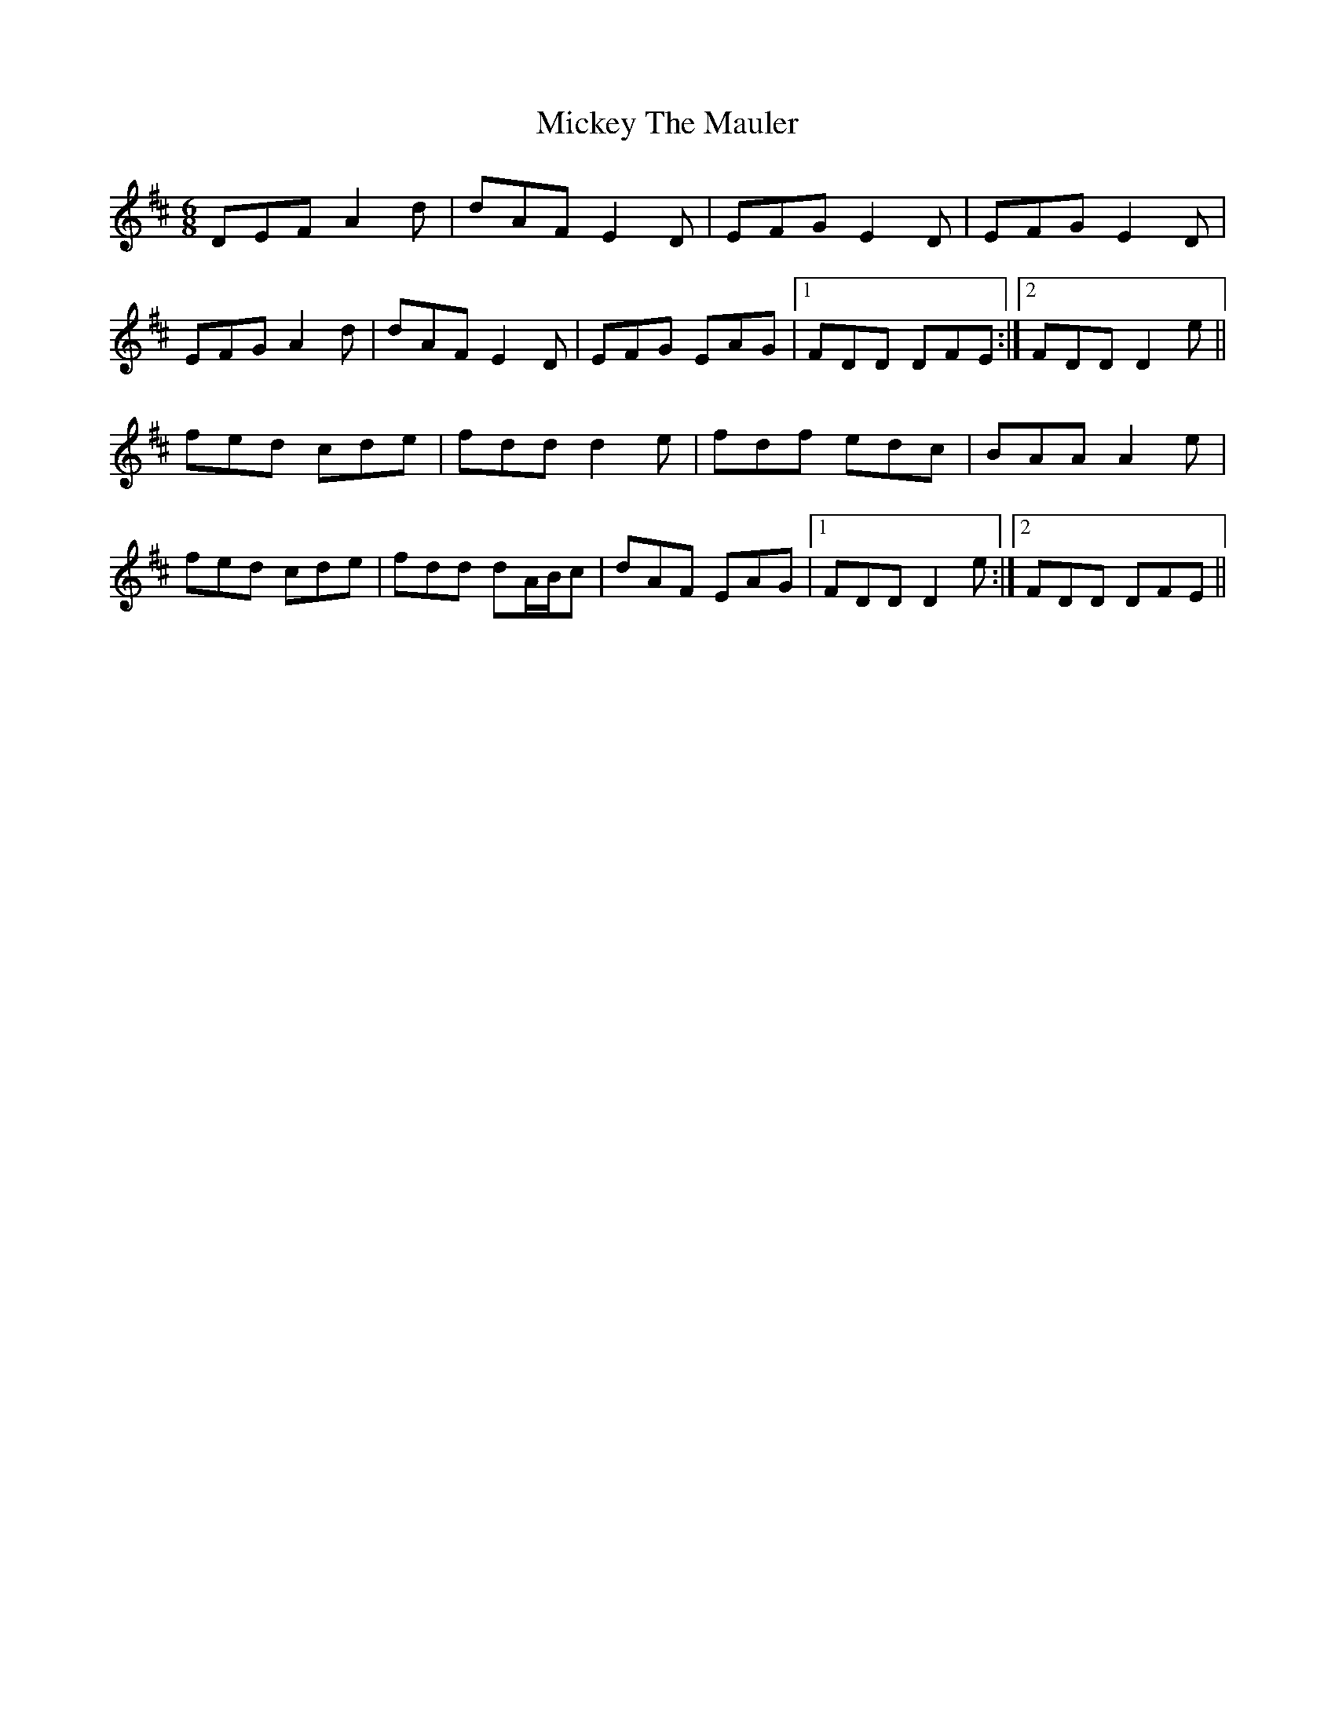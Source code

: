 X: 26634
T: Mickey The Mauler
R: jig
M: 6/8
K: Dmajor
DEF A2d|dAF E2D|EFG E2D|EFG E2D|
EFG A2d|dAF E2D|EFG EAG|1 FDD DFE:|2 FDD D2e||
fed cde|fdd d2e|fdf edc|BAA A2e|
fed cde|fdd dA/B/c|dAF EAG|1 FDD D2e:|2 FDD DFE||

